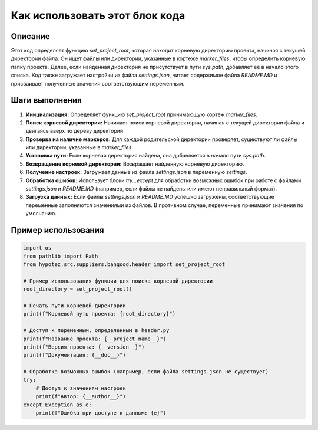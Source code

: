 Как использовать этот блок кода
=========================================================================================

Описание
-------------------------
Этот код определяет функцию `set_project_root`, которая находит корневую директорию проекта, начиная с текущей директории файла.  Он ищет файлы или директории, указанные в кортеже `marker_files`, чтобы определить корневую папку проекта.  Далее, если найденная директория не присутствует в пути `sys.path`, добавляет её в начало этого списка.  Код также загружает настройки из файла `settings.json`, читает содержимое файла `README.MD` и присваивает полученные значения соответствующим переменным.

Шаги выполнения
-------------------------
1. **Инициализация:** Определяет функцию `set_project_root` принимающую кортеж `marker_files`.
2. **Поиск корневой директории:** Начинает поиск корневой директории, начиная с текущей директории файла и двигаясь вверх по дереву директорий.
3. **Проверка на наличие маркеров:** Для каждой родительской директории проверяет, существуют ли файлы или директории, указанные в `marker_files`.
4. **Установка пути:** Если корневая директория найдена, она добавляется в начало пути `sys.path`.
5. **Возвращение корневой директории:** Возвращает найденную корневую директорию.
6. **Получение настроек:** Загружает данные из файла `settings.json` в переменную `settings`.
7. **Обработка ошибок:**  Использует блоки `try...except` для обработки возможных ошибок при работе с файлами `settings.json` и `README.MD` (например, если файлы не найдены или имеют неправильный формат).
8. **Загрузка данных:** Если файлы `settings.json` и `README.MD` успешно загружены, соответствующие переменные заполняются значениями из файлов.  В противном случае, переменные принимают значения по умолчанию.


Пример использования
-------------------------
.. code-block:: python

    import os
    from pathlib import Path
    from hypotez.src.suppliers.bangood.header import set_project_root

    # Пример использования функции для поиска корневой директории
    root_directory = set_project_root()

    # Печать пути корневой директории
    print(f"Корневой путь проекта: {root_directory}")

    # Доступ к переменным, определенным в header.py
    print(f"Название проекта: {__project_name__}")
    print(f"Версия проекта: {__version__}")
    print(f"Документация: {__doc__}")

    # Обработка возможных ошибок (например, если файла settings.json не существует)
    try:
        # Доступ к значениям настроек
        print(f"Автор: {__author__}")
    except Exception as e:
        print(f"Ошибка при доступе к данным: {e}")